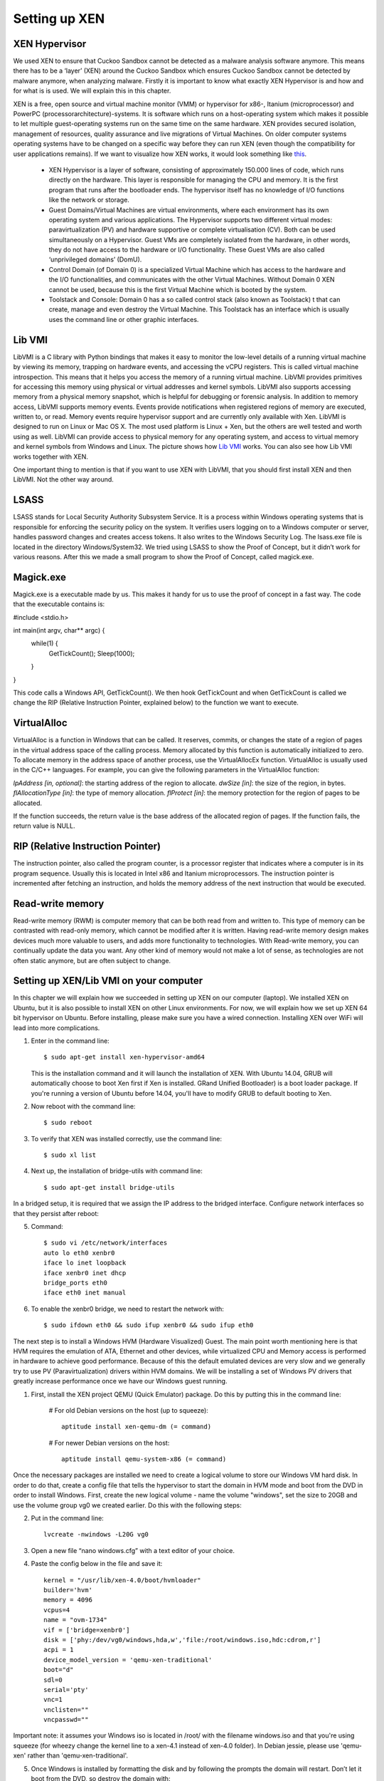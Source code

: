 ==============
Setting up XEN
==============

XEN Hypervisor
--------------

We used XEN to ensure that Cuckoo Sandbox 
cannot be detected as a malware analysis software anymore. 
This means there has to be a ‘layer’ (XEN) around the Cuckoo Sandbox which 
ensures Cuckoo Sandbox cannot be detected by malware anymore, when analyzing malware. 
Firstly it is important to know what exactly XEN Hypervisor is and how and for what is is used. 
We will explain this in this chapter.

XEN is a free, open source and virtual machine monitor (VMM) or hypervisor for x86-, 
Itanium (microprocessor) and PowerPC (processorarchitecture)-systems. 
It is software which runs on a host-operating system which makes it possible to let multiple 
guest-operating systems run on the same time on the same hardware. 
XEN provides secured isolation, management of resources, quality assurance and 
live migrations of Virtual Machines. 
On older computer systems operating systems have to be changed on a specific way 
before they can run XEN (even though the compatibility for user applications remains). 
If we want to visualize how XEN works, it would look something like `this`_.

	* XEN Hypervisor is a layer of software, consisting of approximately 150.000 lines of code, 
	  which runs directly on the hardware. This layer is responsible for managing the CPU and memory. 
	  It is the first program that runs after the bootloader ends. 
	  The hypervisor itself has no knowledge of I/O functions like the network or storage.
	* Guest Domains/Virtual Machines are virtual environments, where each environment has its 
	  own operating system and various applications. The Hypervisor supports two different virtual modes: 
	  paravirtualization (PV) and hardware supportive or complete virtualisation (CV). 
	  Both can be used simultaneously on a Hypervisor. 
	  Guest VMs are completely isolated from the hardware, in other words, 
	  they do not have access to the hardware or I/O functionality. 
	  These Guest VMs are also called ‘unprivileged domains’ (DomU).
	* Control Domain (of Domain 0) is a specialized Virtual Machine which has access to the 
	  hardware and the I/O functionalities, and communicates with the other Virtual Machines. 
	  Without Domain 0 XEN cannot be used, because this is the first Virtual Machine which is booted 
	  by the system.
	* Toolstack and Console: Domain 0 has a so called control stack (also known as Toolstack) t
	  that can create, manage and even destroy the Virtual Machine. 
	  This Toolstack has an interface which is usually uses the command line or other graphic interfaces. 

.. _`this`: http://wiki.xen.org/wiki/Xen_Project_Software_Overview

Lib VMI
-------
LibVMI is a C library with Python bindings that makes it easy to monitor the low-level 
details of a running virtual machine by viewing its memory, trapping on hardware events, 
and accessing the vCPU registers. This is called virtual machine introspection. 
This means that it helps you access the memory of a running virtual machine. 
LibVMI provides primitives for accessing this memory using physical or virtual addresses and kernel symbols.
LibVMI also supports accessing memory from a physical memory snapshot, 
which is helpful for debugging or forensic analysis.
In addition to memory access, LibVMI supports memory events. 
Events provide notifications when registered regions of memory are executed, written to, or read. 
Memory events require hypervisor support and are currently only available with Xen. 
LibVMI is designed to run on Linux or Mac OS X. The most used platform is Linux + Xen, 
but the others are well tested and worth using as well. 
LibVMI can provide access to physical memory for any operating system, and access to virtual memory 
and kernel symbols from Windows and Linux. 
The picture shows how `Lib VMI`_ works. You can also see how Lib VMI works together with XEN.

One important thing to mention is that if you want to use XEN with LibVMI, 
that you should first install XEN and then LibVMI. Not the other way around. 

.. _`Lib VMI`: http://libvmi.com/assets/images/access.png

LSASS
-----
LSASS stands for Local Security Authority Subsystem Service. 
It is a process within Windows operating systems that is responsible for enforcing the security policy 
on the system. It verifies users logging on to a Windows computer or server, handles password changes 
and creates access tokens. It also writes to the Windows Security Log. The lsass.exe file is 
located in the directory Windows/System32.
We tried using LSASS to show the Proof of Concept, but it didn’t work for various reasons. 
After this we made a small program to show the Proof of Concept, called magick.exe.

Magick.exe
----------
Magick.exe is a executable made by us. This makes it handy for us to use the proof of concept in a fast way.
The code that the executable contains is:

#include <stdio.h>

int main(int argv, char** argc) {
	while(1) {
		GetTickCount();
		Sleep(1000);

	}

}

This code calls a Windows API, GetTickCount(). We then hook GetTickCount and when GetTickCount 
is called we change the RIP (Relative Instruction Pointer, explained below) to the function we want to execute.

VirtualAlloc
------------
VirtualAlloc is a function in Windows that can be called. It reserves, commits, or changes the state of a region 
of pages in the virtual address space of the calling process. 
Memory allocated by this function is automatically initialized to zero. 
To allocate memory in the address space of another process, use the VirtualAllocEx function. 
VirtualAlloc is usually used in the C/C++ languages. For example, you can give the following parameters in the VirtualAlloc function:

*lpAddress [in, optional]*: the starting address of the region to allocate.
*dwSize [in]*: the size of the region, in bytes.
*flAllocationType [in]*: the type of memory allocation.
*flProtect [in]*: the memory protection for the region of pages to be allocated.

If the function succeeds, the return value is the base address of the allocated region of pages. 
If the function fails, the return value is NULL.

RIP (Relative Instruction Pointer)
----------------------------------
The instruction pointer, also called the program counter, is a processor register that indicates 
where a computer is in its program sequence. 
Usually this is located in Intel x86 and Itanium microprocessors. 
The instruction pointer is incremented after fetching an instruction, and holds the memory address 
of the next instruction that would be executed.

Read-write memory
-----------------
Read-write memory (RWM) is computer memory that can be both read from and written to. 
This type of memory can be contrasted with read-only memory, which cannot be modified after it is written. 
Having read-write memory design makes devices much more valuable to users, and adds more functionality 
to technologies.
With Read-write memory, you can continually update the data you want. 
Any other kind of memory would not make a lot of sense, as technologies are not often static anymore, 
but are often subject to change.

Setting up XEN/Lib VMI on your computer
---------------------------------------
In this chapter we will explain how we succeeded in setting up XEN on our computer (laptop). 
We installed XEN on Ubuntu, but it is also possible to install XEN on other Linux environments. 
For now, we will explain how we set up XEN 64 bit hypervisor on Ubuntu. 
Before installing, please make sure you have a wired connection. 
Installing XEN over WiFi will lead into more complications.

1) Enter in the command line:: 

	$ sudo apt-get install xen-hypervisor-amd64 
	
   This is the installation command and it will launch the installation of XEN. 
   With Ubuntu 14.04, GRUB will automatically choose to boot Xen first if Xen is installed. 
   GRand Unified Bootloader) is a boot loader package. 
   If you're running a version of Ubuntu before 14.04, you'll have to modify GRUB to default booting to Xen. 
   
2) Now reboot with the command line:: 
	
	$ sudo reboot
	
3) To verify that XEN was installed correctly, use the command line:: 
	
	$ sudo xl list
	
4) Next up, the installation of bridge-utils with command line:: 

	$ sudo apt-get install bridge-utils

In a bridged setup, it is required that we assign the IP address to the bridged interface. 
Configure network interfaces so that they persist after reboot:

5) Command:: 
	
	$ sudo vi /etc/network/interfaces
	auto lo eth0 xenbr0
	iface lo inet loopback
	iface xenbr0 inet dhcp
 	bridge_ports eth0
	iface eth0 inet manual
	
6) To enable the xenbr0 bridge, we need to restart the network with::

	$ sudo ifdown eth0 && sudo ifup xenbr0 && sudo ifup eth0

The next step is to install a Windows HVM (Hardware Visualized) Guest.  
The main point worth mentioning here is that HVM requires the emulation of ATA, 
Ethernet and other devices, while virtualized CPU and Memory access is performed in hardware to achieve 
good performance. Because of this the default emulated devices are very slow and we generally try 
to use PV (Paravirtualization) drivers within HVM domains. 
We will be installing a set of Windows PV drivers that greatly increase performance once we have our Windows guest running.	

1) First, install the XEN project QEMU (Quick Emulator) package. Do this by putting this in the command line:
	
	# For old Debian versions on the host (up to squeeze)::
  	 
	 aptitude install xen-qemu-dm (= command)
   
	# For newer Debian versions on the host::
  	 
	 aptitude install qemu-system-x86 (= command)
	 
Once the necessary packages are installed we need to create a logical volume to store our 
Windows VM hard disk. In order to do that, create a config file that tells the hypervisor to 
start the domain in HVM mode and boot from the DVD in order to install Windows. 
First, create the new logical volume - name the volume "windows", set the size to 20GB and 
use the volume group vg0 we created earlier. Do this with the following steps:

2) Put in the command line:: 

	lvcreate -nwindows -L20G vg0
	
3) Open a new file “nano windows.cfg” with a text editor of your choice.

4) Paste the config below in the file and save it::

	kernel = "/usr/lib/xen-4.0/boot/hvmloader"
	builder='hvm'
	memory = 4096
	vcpus=4
	name = "ovm-1734"
	vif = ['bridge=xenbr0']
	disk = ['phy:/dev/vg0/windows,hda,w','file:/root/windows.iso,hdc:cdrom,r']
	acpi = 1
	device_model_version = 'qemu-xen-traditional'
	boot="d"
	sdl=0
	serial='pty'
	vnc=1
	vnclisten=""
	vncpasswd=""
	
Important note: it assumes your Windows iso is located in /root/ with the filename windows.iso and 
that you're using squeeze (for wheezy change the kernel line to a xen-4.1 instead of xen-4.0 folder). 
In Debian jessie, please use 'qemu-xen' rather than 'qemu-xen-traditional'.

5) Once Windows is installed by formatting the disk and by following the prompts the domain will restart. 
   Don’t let it boot from the DVD, so destroy the domain with:: 
   
    xm destroy windows
   
6) Change the boot line in the config file to read boot="c"'. Restart the domain with:: 
   
    xm create windows.cfg
   
7) Reconnect to the VNC and the Installation should be finished.

To monitor the virtual machine that runs XEN, we are using LibVMII. 
LibVMI is a Virtual Machine Introspection which, of course,  can monitor virtual machines running on XEN. 
To install LibVMI you have to take the following steps:

1) First, download the source code from the `Lib VMI Github`_.
   Extract the .zip file in the libvmi folder.
   
2) Then enter the following commands in the command prompt::

	$ ./autogen.sh $ ./configure
	Error: aclocal not found

	$ sudo aptitude install automake autoconf
	Error: Package requirements (glib-2.0 >= 2.16) were not met

	$ sudo aptitude install libglib2.0-dev
	Error: Package requirements (check >= 0.9.4) are not met:

	$ sudo aptitude install check
	
3) After this enter the following command::

	$ make $ sudo ldconfig $ sudo make install
	
When you don’t get any more errors, then you’ll have compiled LibVMI correctly. 
Before any codes can be used, you will have to create a .conf file. 
The libvmi.conf file should look like this::

	ubuntu-hvm
	{
	sysmap = "/boot/System.map-3.13.0-24-generic";
	ostype = "Linux";
	linux_tasks = 0x270;
	linux_name = 0x4a8;
	linux_mm = 0x2a8;
	linux_pid = 0x2e4;
	linux_pgd = 0x40;
	}

“ubuntu-hvm” is the name of the virtual machine that is created.
To verify that everything was installed correctly (especially LibVMI), please put in the command line::

	xen@ubuntu:~/libvmi-0.8$ dpkg --get-selections | grep xen 
	
It should give you exactly this output::

	libc6-xen:i386                install
	libxen-4.1                    install
	libxen-dev                    install
	libxenomai-dev                install
	libxenomai1                   install
	libxenstore3.0                install
	xen-hypervisor-4.1-amd64      install
	xen-tools                     install
	xen-utils-4.1                 install
	xen-utils-common              install
	xenstore-utils                install
	xenwatch                      install

If some libraries are missing, install these libraries by putting in the command line:: 

	$ sudo apt-get install <libraryName>
 
.. _`Lib VMI Github`: https://github.com/libvmi/libvmi

Source list
-----------
https://nl.wikipedia.org/wiki/Xen

http://wiki.xen.org/wiki/Xen_Project_Software_Overview

http://www.xenproject.org/developers/teams/hypervisor.html

https://en.wikipedia.org/wiki/Sandia_National_Laboratories 

https://github.com/libvmi/libvmi 

http://libvmi.com/ 

https://msdn.microsoft.com/en-us/library/windows/desktop/aa366887(v=vs.85).aspx

https://en.wikipedia.org/wiki/Local_Security_Authority_Subsystem_Service 

https://www.techopedia.com/definition/12283/read-write-memory-rwm 

https://en.wikipedia.org/wiki/Program_counter 

**Installation Ubuntu / XEN. One of the manuals we followed (not the WiFi network configuration)**

https://help.ubuntu.com/community/Xen

**Installation Lib VMI**

https://libvmi.wordpress.com/2015/01/23/libvmi-xen-setup/

**The libraries of this URL are needed to verify that LibVMI correctly works**

https://groups.google.com/forum/?fromgroups=#!topic/vmitools/Ql7kU2o3wM8

To install libraries you need to use the command: sudo apt-get install <libraryName>

**Installing Windows VM**

http://wiki.xenproject.org/wiki/Xen_Project_Beginners_Guide#Creating_a_Windows_HVM_.28Hardware_Virtualized.29_Guest 
